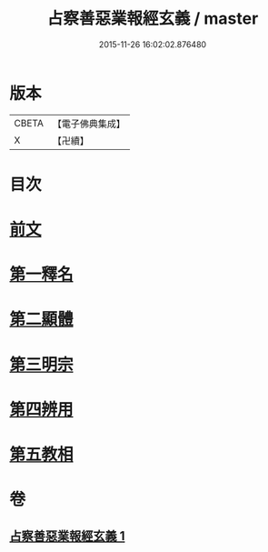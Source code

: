 #+TITLE: 占察善惡業報經玄義 / master
#+DATE: 2015-11-26 16:02:02.876480
* 版本
 |     CBETA|【電子佛典集成】|
 |         X|【卍續】    |

* 目次
* [[file:KR6i0548_001.txt::001-0406b3][前文]]
* [[file:KR6i0548_001.txt::001-0406b16][第一釋名]]
* [[file:KR6i0548_001.txt::0419a6][第二顯體]]
* [[file:KR6i0548_001.txt::0421a20][第三明宗]]
* [[file:KR6i0548_001.txt::0421b22][第四辨用]]
* [[file:KR6i0548_001.txt::0421c10][第五教相]]
* 卷
** [[file:KR6i0548_001.txt][占察善惡業報經玄義 1]]
